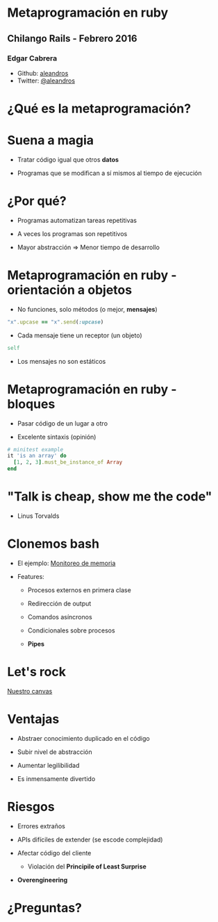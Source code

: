 
* Metaprogramación en ruby



** *Chilango Rails* - Febrero 2016


*** Edgar Cabrera

- Github: [[https://github.com/aleandros][aleandros]]
- Twitter: [[https://twitter.com/aleandros][@aleandros]]
 


* ¿Qué es la metaprogramación?


* Suena a magia


- Tratar código igual que otros *datos*

- Programas que se modifican a sí mismos
  al tiempo de ejecución


* ¿Por qué?


- Programas automatizan tareas repetitivas

- A veces los programas son repetitivos

- Mayor abstracción => Menor tiempo de desarrollo


* Metaprogramación en ruby - orientación a objetos


- No funciones, solo métodos (o mejor, *mensajes*)

#+begin_src ruby
  "x".upcase == "x".send(:upcase)
#+end_src

- Cada mensaje tiene un receptor (un objeto)

#+begin_src ruby
  self
#+end_src

- Los mensajes no son estáticos 


* Metaprogramación en ruby - bloques


- Pasar código de un lugar a otro

- Excelente sintaxis (opinión)

#+begin_src ruby
  # minitest example
  it 'is an array' do
    [1, 2, 3].must_be_instance_of Array
  end
#+end_src


* "Talk is cheap, show me the code"

                              - Linus Torvalds


* Clonemos bash


- El ejemplo: [[file:wtf.sh][Monitoreo de memoria]]

- Features:

  - Procesos externos en primera clase

  - Redirección de output
    
  - Comandos asíncronos

  - Condicionales sobre procesos
 
  - *Pipes*


* Let's rock


[[file:bashr][Nuestro canvas]]


* Ventajas


  - Abstraer conocimiento duplicado en el código

  - Subir nivel de abstracción

  - Aumentar legilibilidad

  - Es inmensamente divertido


* Riesgos


- Errores extraños

- APIs difíciles de extender (se escode complejidad)

- Afectar código del cliente

  - Violación del *Principile of Least Surprise*

- *Overengineering*


* ¿Preguntas?
